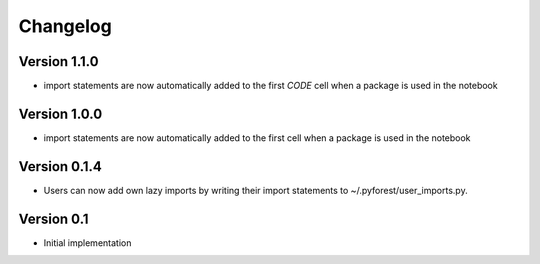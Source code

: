 =========
Changelog
=========

Version 1.1.0
=============

- import statements are now automatically added to the first *CODE* cell when a package is used in the notebook

Version 1.0.0
=============

- import statements are now automatically added to the first cell when a package is used in the notebook

Version 0.1.4
=============

- Users can now add own lazy imports by writing their import statements to ~/.pyforest/user_imports.py.

Version 0.1
===========

- Initial implementation
